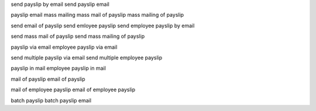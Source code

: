 send payslip by email
send payslip email

payslip email
mass mailing
mass mail of payslip
mass mailing of payslip

send email of payslip
send emloyee payslip
send employee payslip by email

send mass mail of payslip
send mass mailing of payslip

payslip via email
employee payslip via email

send multiple payslip via email
send multiple employee payslip

payslip in mail
employee payslip in mail

mail of payslip
email of payslip

mail of employee payslip
email of employee payslip

batch payslip
batch payslip email
